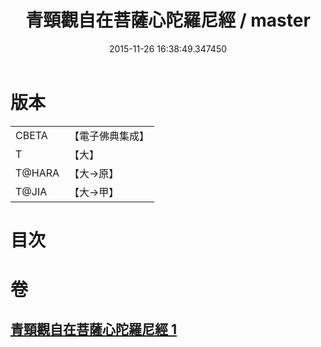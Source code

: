 #+TITLE: 青頸觀自在菩薩心陀羅尼經 / master
#+DATE: 2015-11-26 16:38:49.347450
* 版本
 |     CBETA|【電子佛典集成】|
 |         T|【大】     |
 |    T@HARA|【大→原】   |
 |     T@JIA|【大→甲】   |

* 目次
* 卷
** [[file:KR6j0321_001.txt][青頸觀自在菩薩心陀羅尼經 1]]
